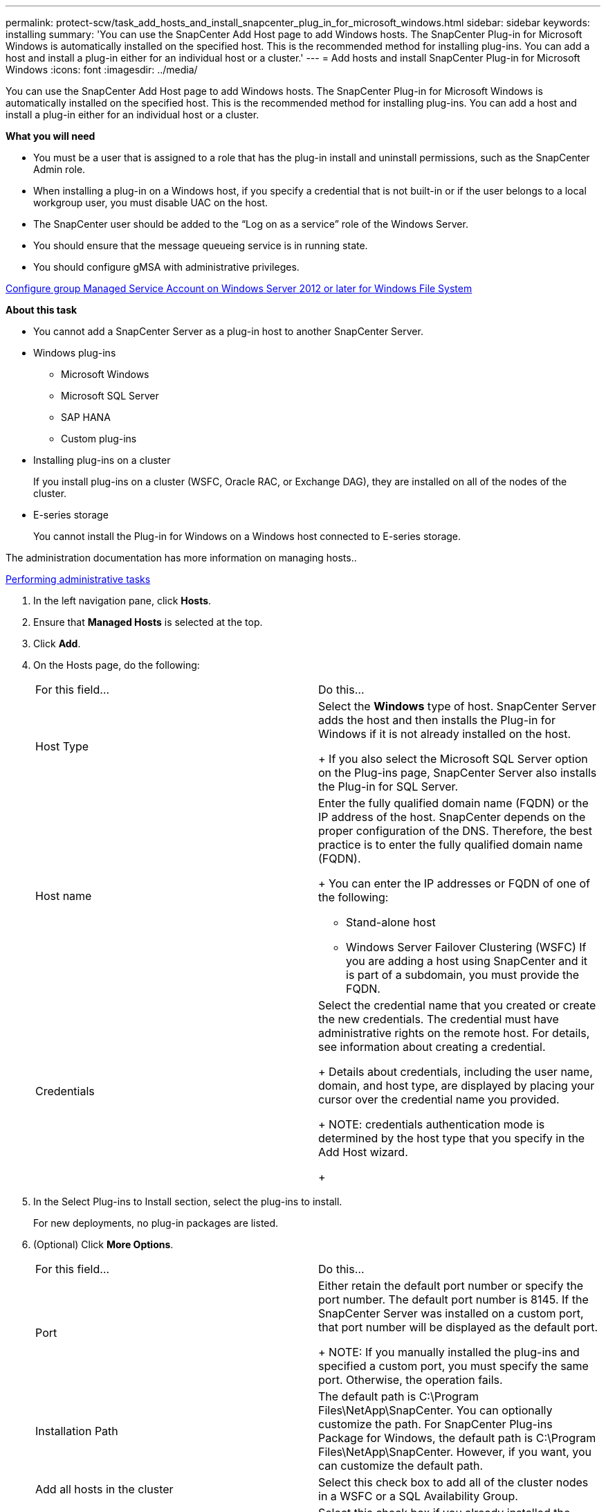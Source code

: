 ---
permalink: protect-scw/task_add_hosts_and_install_snapcenter_plug_in_for_microsoft_windows.html
sidebar: sidebar
keywords: installing
summary: 'You can use the SnapCenter Add Host page to add Windows hosts. The SnapCenter Plug-in for Microsoft Windows is automatically installed on the specified host. This is the recommended method for installing plug-ins. You can add a host and install a plug-in either for an individual host or a cluster.'
---
= Add hosts and install SnapCenter Plug-in for Microsoft Windows
:icons: font
:imagesdir: ../media/

[.lead]
You can use the SnapCenter Add Host page to add Windows hosts. The SnapCenter Plug-in for Microsoft Windows is automatically installed on the specified host. This is the recommended method for installing plug-ins. You can add a host and install a plug-in either for an individual host or a cluster.

*What you will need*

* You must be a user that is assigned to a role that has the plug-in install and uninstall permissions, such as the SnapCenter Admin role.
* When installing a plug-in on a Windows host, if you specify a credential that is not built-in or if the user belongs to a local workgroup user, you must disable UAC on the host.
* The SnapCenter user should be added to the "`Log on as a service`" role of the Windows Server.
* You should ensure that the message queueing service is in running state.
* You should configure gMSA with administrative privileges.

link:task_configure_gMSA_on_windows_server_2012_or_later_for_windows_file_system.html[Configure group Managed Service Account on Windows Server 2012 or later for Windows File System]

*About this task*

* You cannot add a SnapCenter Server as a plug-in host to another SnapCenter Server.
* Windows plug-ins
 ** Microsoft Windows
 ** Microsoft SQL Server
 ** SAP HANA
 ** Custom plug-ins
* Installing plug-ins on a cluster
+
If you install plug-ins on a cluster (WSFC, Oracle RAC, or Exchange DAG), they are installed on all of the nodes of the cluster.

* E-series storage
+
You cannot install the Plug-in for Windows on a Windows host connected to E-series storage.

The administration documentation has more information on managing hosts..

http://docs.netapp.com/ocsc-44/topic/com.netapp.doc.ocsc-ag/home.html[Performing administrative tasks]

. In the left navigation pane, click *Hosts*.
. Ensure that *Managed Hosts* is selected at the top.
. Click *Add*.
. On the Hosts page, do the following:
+
|===
| For this field...| Do this...
a|
Host Type
a|
Select the *Windows* type of host.    SnapCenter Server adds the host and then installs the Plug-in for Windows if it is not already installed on the host.
+
If you also select the Microsoft SQL Server option on the Plug-ins page, SnapCenter Server also installs the Plug-in for SQL Server.
a|
Host name
a|
Enter the fully qualified domain name (FQDN) or the IP address of the host.    SnapCenter depends on the proper configuration of the DNS. Therefore, the best practice is to enter the fully qualified domain name (FQDN).
+
You can enter the IP addresses or FQDN of one of the following:

 ** Stand-alone host
 ** Windows Server Failover Clustering (WSFC)
If you are adding a host using SnapCenter and it is part of a subdomain, you must provide the FQDN.

a|
Credentials
a|
Select the credential name that you created or create the new credentials.     The credential must have administrative rights on the remote host. For details, see information about creating a credential.
+
Details about credentials, including the user name, domain, and host type, are displayed by placing your cursor over the credential name you provided.
+
NOTE: credentials authentication mode is determined by the host type that you specify in the Add Host wizard.
+
|===

. In the Select Plug-ins to Install section, select the plug-ins to install.
+
For new deployments, no plug-in packages are listed.

. (Optional) Click *More Options*.
+
|===
| For this field...| Do this...
a|
Port
a|
Either retain the default port number or specify the port number.    The default port number is 8145. If the SnapCenter Server was installed on a custom port, that port number will be displayed as the default port.
+
NOTE: If you manually installed the plug-ins and specified a custom port, you must specify the same port. Otherwise, the operation fails.
a|
Installation Path
a|
The default path is C:\Program Files\NetApp\SnapCenter. You can optionally customize the path.    For SnapCenter Plug-ins Package for Windows, the default path is C:\Program Files\NetApp\SnapCenter. However, if you want, you can customize the default path.
a|
Add all hosts in the cluster
a|
Select this check box to add all of the cluster nodes in a WSFC or a SQL Availability Group.
a|
Skip preinstall checks
a|
Select this check box if you already installed the plug-ins manually and you do not want to validate whether the host meets the requirements for installing the plug-in.
a|
Use group Managed Service Account (gMSA) to run the plug-in services
a|
Select this check box if you want to use group Managed Service Account (gMSA) to run the plug-in services.

Provide the gMSA name in the following format: domainName\accountName$.
*Note:* If the host is added with gMSA and if the gMSA has login and sys admin privileges, the gMSA will be used to connect to the SQL instance.

+
|===

. Click *Submit*.
+
If you have not selected the *Skip prechecks* checkbox, the host is validated to see whether it meets the requirements to install the plug-in. The disk space, RAM, PowerShell version, .NET version, and location are validated against the minimum requirements. If the minimum requirements are not met, appropriate error or warning messages are displayed.
+
If the error is related to disk space or RAM, you can update the web.config file located at C:\Program Files\NetApp\SnapCenter WebApp to modify the default values. If the error is related to other parameters, you must fix the issue.
+
NOTE: In an NLB setup, if you are updating web.config file, you must update the file on both nodes.

. Monitor the installation progress.

The configuration checker operation is triggered automatically and provides alerts for recommendations, corrective actions, and notifications to resolve the issues.
